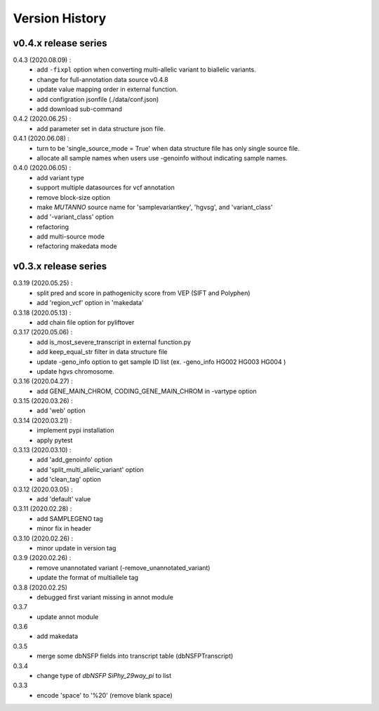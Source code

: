 Version History
===============

v0.4.x release series
---------------------

0.4.3 (2020.08.09) :
	- add ``-fixpl`` option when converting multi-allelic variant to biallelic variants. 
	- change for full-annotation data source v0.4.8
	- update value mapping order in external function.
	- add configration jsonfile (./data/conf.json)
	- add download sub-command
0.4.2 (2020.06.25) :
	- add parameter set in data structure json file.
0.4.1 (2020.06.08) :
	- turn to be 'single_source_mode = True' when data structure file has only single source file.
	- allocate all sample names when users use -genoinfo without indicating sample names.
0.4.0 (2020.06.05) :
	- add variant type
	- support multiple datasources for vcf annotation
	- remove block-size option
	- make `MUTANNO` source name for 'samplevariantkey', 'hgvsg', and 'variant_class'
	- add '-variant_class' option
	- refactoring
	- add multi-source mode
	- refactoring makedata mode	
	



v0.3.x release series
---------------------

0.3.19 (2020.05.25) :
	- split pred and score in pathogenicity score from VEP (SIFT and Polyphen)
	- add 'region_vcf' option in 'makedata'
0.3.18 (2020.05.13) :
	- add chain file option for pyliftover
0.3.17 (2020.05.06) :
	- add is_most_severe_transcript in external function.py
	- add keep_equal_str filter in data structure file
	- update -geno_info option to get sample ID list (ex. -geno_info HG002 HG003 HG004 )
	- update hgvs chromosome.
0.3.16 (2020.04.27) :
	- add GENE_MAIN_CHROM, CODING_GENE_MAIN_CHROM in -vartype option
0.3.15 (2020.03.26) :
	- add 'web' option
0.3.14 (2020.03.21) :
	- implement pypi installation
	- apply pytest
0.3.13 (2020.03.10) :
	- add 'add_genoinfo' option
	- add 'split_multi_allelic_variant' option
	- add 'clean_tag' option
0.3.12 (2020.03.05) :
	- add 'default' value
0.3.11 (2020.02.28) :
	- add SAMPLEGENO tag
	- minor fix in header
0.3.10 (2020.02.26) :
	- minor update in version tag
0.3.9 (2020.02.26) :
	- remove unannotated variant (-remove_unannotated_variant)
	- update the format of multiallele tag
0.3.8 (2020.02.25)
	- debugged first variant missing in annot module
0.3.7
	- update annot module
0.3.6
	- add makedata	
0.3.5
	- merge some dbNSFP fields into transcript table (dbNSFPTranscript)
0.3.4
	- change type of `dbNSFP SiPhy_29way_pi` to list
0.3.3
	- encode 'space' to '%20' (remove blank space)









